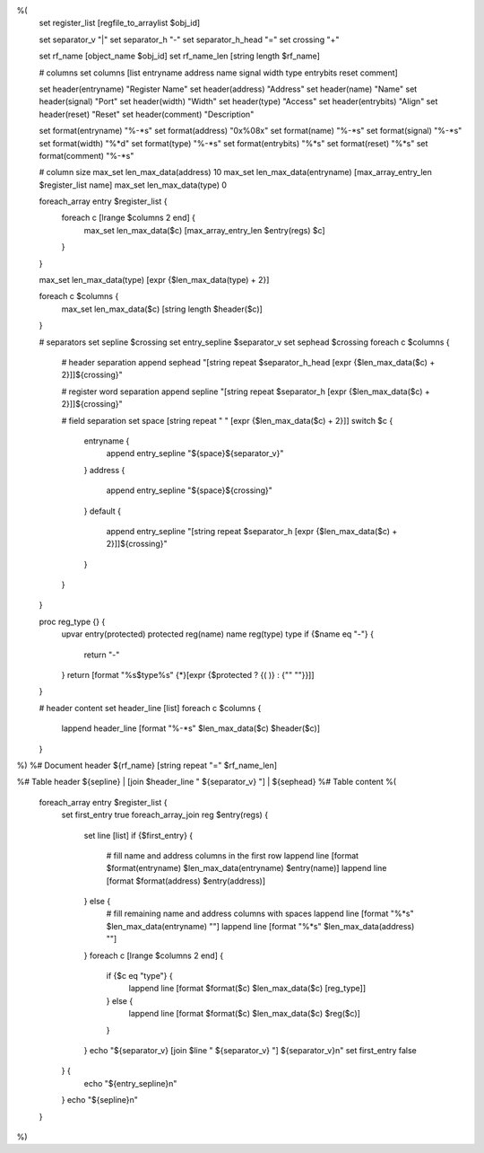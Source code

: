 %(
    set register_list [regfile_to_arraylist $obj_id]

    set separator_v      "|"
    set separator_h      "-"
    set separator_h_head "="
    set crossing         "+"

    set rf_name [object_name $obj_id]
    set rf_name_len [string length $rf_name]

    # columns
    set columns [list entryname address name signal width type entrybits reset comment]

    set header(entryname) "Register Name"
    set header(address)   "Address"
    set header(name)      "Name"
    set header(signal)    "Port"
    set header(width)     "Width"
    set header(type)      "Access"
    set header(entrybits) "Align"
    set header(reset)     "Reset"
    set header(comment)   "Description"

    set format(entryname) "%-*s"
    set format(address)   "0x%08x"
    set format(name)      "%-*s"
    set format(signal)    "%-*s"
    set format(width)     "%*d"
    set format(type)      "%-*s"
    set format(entrybits) "%*s"
    set format(reset)     "%*s"
    set format(comment)   "%-*s"

    # column size
    max_set len_max_data(address)   10
    max_set len_max_data(entryname) [max_array_entry_len $register_list name]
    max_set len_max_data(type)      0

    foreach_array entry $register_list {
        foreach c [lrange $columns 2 end] {
            max_set len_max_data($c) [max_array_entry_len $entry(regs) $c]
        }
    }

    max_set len_max_data(type) [expr {$len_max_data(type) + 2}]

    foreach c $columns {
        max_set len_max_data($c) [string length $header($c)]
    }

    # separators
    set sepline $crossing
    set entry_sepline $separator_v
    set sephead $crossing
    foreach c $columns {
        # header separation
        append sephead       "[string repeat $separator_h_head [expr {$len_max_data($c) + 2}]]${crossing}"

        # register word separation
        append sepline       "[string repeat $separator_h      [expr {$len_max_data($c) + 2}]]${crossing}"

        # field separation
        set space [string repeat " " [expr {$len_max_data($c) + 2}]]
        switch $c {
            entryname {
                append entry_sepline "${space}${separator_v}"
            }
            address {
                append entry_sepline "${space}${crossing}"
            }
            default {
                append entry_sepline "[string repeat $separator_h [expr {$len_max_data($c) + 2}]]${crossing}"
            }
        }
    }

    proc reg_type {} {
        upvar entry(protected) protected reg(name) name reg(type) type
        if {$name eq "-"} {
            return "-"
        }
        return [format "%s$type%s" {*}[expr {$protected ? {( )} : {"" ""}}]]
    }

    # header content
    set header_line [list]
    foreach c $columns {
        lappend header_line [format "%-*s" $len_max_data($c) $header($c)]
    }
%)
%# Document header
${rf_name}
[string repeat "=" $rf_name_len]

%# Table header
${sepline}
| [join $header_line " ${separator_v} "] |
${sephead}
%# Table content
%(
    foreach_array entry $register_list {
        set first_entry true
        foreach_array_join reg $entry(regs) {
            set line [list]
            if {$first_entry} {
                # fill name and address columns in the first row
                lappend line [format $format(entryname) $len_max_data(entryname) $entry(name)]
                lappend line [format $format(address)                            $entry(address)]
            } else {
                # fill remaining name and address columns with spaces
                lappend line [format "%*s" $len_max_data(entryname) ""]
                lappend line [format "%*s" $len_max_data(address)   ""]
            }
            foreach c [lrange $columns 2 end] {
                if {$c eq "type"} {
                    lappend line [format $format($c) $len_max_data($c) [reg_type]]
                } else {
                    lappend line [format $format($c) $len_max_data($c) $reg($c)]
                }
            }
            echo "${separator_v} [join $line " ${separator_v} "] ${separator_v}\n"
            set first_entry false
        } {
            echo "${entry_sepline}\n"
        }
        echo "${sepline}\n"
    }
%)
